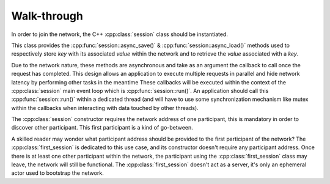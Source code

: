 Walk-through
============

.. cpp:namespace:: kademlia

In order to join the network, the C++ :cpp:class:`session` class should be
instantiated.

This class provides the :cpp:func:`session::async_save()` &
:cpp:func:`session::async_load()` methods used to respectively store *key*
with its associated *value* within the network and to retrieve the *value*
associated with a *key*.

Due to the network nature, these methods are asynchronous and take as
an argument the callback to call once the request has completed.
This design allows an application to execute multiple requests in parallel
and hide network latency by performing other tasks in the meantime
These callbacks will be executed within the context of the :cpp:class:`session`
main event loop which is :cpp:func:`session::run()`.
An application should call this :cpp:func:`session::run()` within a dedicated
thread (and will have to use some synchronization mechanism like mutex
within the callbacks when interacting with data touched by other threads).

The :cpp:class:`session` constructor requires the network address of one
participant, this is mandatory in order to discover other participant.
This first participant is a kind of go-between.

A skilled reader may wonder what participant address should be provided to
the first participant of the network?
The :cpp:class:`first_session` is dedicated
to this use case, and its constructor doesn't require any participant address.
Once there is at least one other participant within the network, the participant
using the :cpp:class:`first_session` class may leave, the network will still be
functional.
The :cpp:class:`first_session` doesn't act as a server, it's only an ephemeral actor
used to bootstrap the network.
